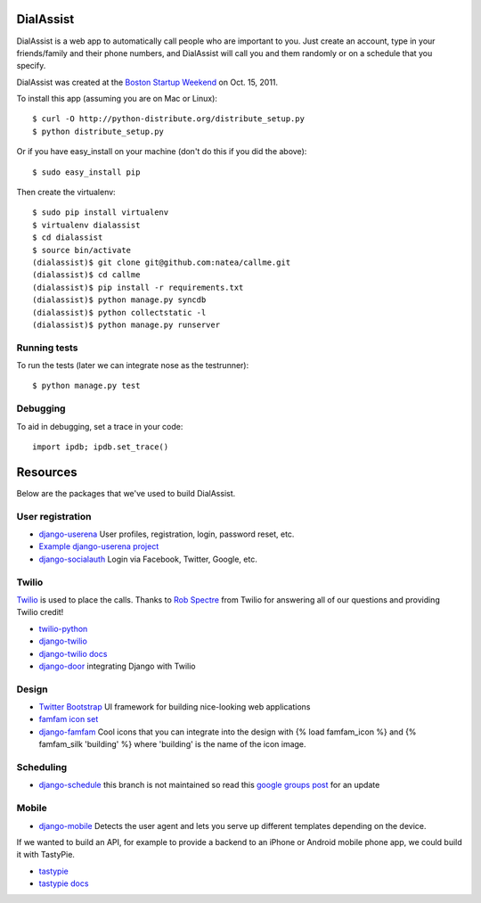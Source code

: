 DialAssist
==========

DialAssist is a web app to automatically call people who are important to you. Just create an account, type in your friends/family and their phone numbers, and DialAssist will call you and them randomly or on a schedule that you specify.

DialAssist was created at the 
`Boston Startup Weekend <http://boston.startupweekend.org>`_ on Oct. 15, 2011.

To install this app (assuming you are on Mac or Linux)::

    $ curl -O http://python-distribute.org/distribute_setup.py
    $ python distribute_setup.py

Or if you have easy_install on your machine (don't do this if you did the above)::

    $ sudo easy_install pip
    
Then create the virtualenv::

    $ sudo pip install virtualenv
    $ virtualenv dialassist
    $ cd dialassist
    $ source bin/activate
    (dialassist)$ git clone git@github.com:natea/callme.git
    (dialassist)$ cd callme
    (dialassist)$ pip install -r requirements.txt
    (dialassist)$ python manage.py syncdb
    (dialassist)$ python collectstatic -l
    (dialassist)$ python manage.py runserver
    
Running tests
-------------

To run the tests (later we can integrate nose as the testrunner)::

    $ python manage.py test

Debugging
---------
    
To aid in debugging, set a trace in your code::

    import ipdb; ipdb.set_trace()
    
Resources
=========

Below are the packages that we've used to build DialAssist.

User registration
-----------------

* `django-userena <http://django-userena.org>`_ User profiles, registration, login, password reset, etc.
* `Example django-userena project <https://github.com/bread-and-pepper/django-userena/blob/master/demo_project/>`_
* `django-socialauth  <http://agiliq.com/blog/2009/08/django-socialauth-login-via-twitter-facebook-openi/>`_ Login via Facebook, Twitter, Google, etc.

Twilio
------

`Twilio <http://twilio.com>`_ is used to place the calls. Thanks to `Rob Spectre <http://brooklynhacker.com>`_ from Twilio for answering all of our questions and providing Twilio credit!

* `twilio-python <http://readthedocs.org/docs/twilio-python/en/latest/>`_
* `django-twilio <https://github.com/rdegges/django-twilio>`_  
* `django-twilio docs <http://django-twilio.readthedocs.org/en/latest/>`_
* `django-door <https://github.com/sunlightlabs/door-django/>`_ integrating Django with Twilio

Design
------

* `Twitter Bootstrap <http://twitter.github.com/bootstrap>`_ UI framework for building nice-looking web applications
* `famfam icon set <http://www.famfamfam.com/lab/icons/silk/previews/index_abc.png>`_
* `django-famfam <http://link>`_ Cool icons that you can integrate into the design with {% load famfam_icon %} and {% famfam_silk 'building' %} where 'building' is the name of the icon image.

Scheduling
----------

* `django-schedule <https://github.com/thauber/django-schedule>`_ this branch is not maintained so read this `google groups post <https://groups.google.com/d/msg/django-schedule/PnrnW-klH84/soP0jI1C-zEJ>`_ for an update

Mobile
------

* `django-mobile <https://github.com/gregmuellegger/django-mobile>`_ Detects the user agent and lets you serve up different templates depending on the device.

If we wanted to build an API, for example to provide a backend to an iPhone or Android mobile phone app, we could build it with TastyPie.

* `tastypie <https://github.com/toastdriven/django-tastypie>`_
* `tastypie docs <http://django-tastypie.readthedocs.org/en/latest/>`_

